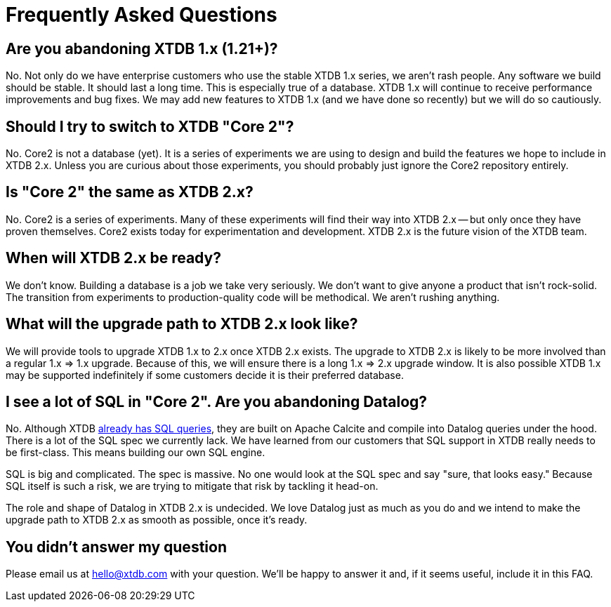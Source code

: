 = Frequently Asked Questions

== Are you abandoning XTDB 1.x (1.21+)?

No. Not only do we have enterprise customers who use the stable XTDB 1.x series, we aren't rash people.
Any software we build should be stable.
It should last a long time.
This is especially true of a database.
XTDB 1.x will continue to receive performance improvements and bug fixes.
We may add new features to XTDB 1.x (and we have done so recently) but we will do so cautiously.

== Should I try to switch to XTDB "Core 2"?

No. Core2 is not a database (yet).
It is a series of experiments we are using to design and build the features we hope to include in XTDB 2.x.
Unless you are curious about those experiments, you should probably just ignore the Core2 repository entirely.

== Is "Core 2" the same as XTDB 2.x?

No. Core2 is a series of experiments.
Many of these experiments will find their way into XTDB 2.x -- but only once they have proven themselves.
Core2 exists today for experimentation and development.
XTDB 2.x is the future vision of the XTDB team.

== When will XTDB 2.x be ready?

We don't know.
Building a database is a job we take very seriously.
We don't want to give anyone a product that isn't rock-solid.
The transition from experiments to production-quality code will be methodical.
We aren't rushing anything.

== What will the upgrade path to XTDB 2.x look like?

We will provide tools to upgrade XTDB 1.x to 2.x once XTDB 2.x exists.
The upgrade to XTDB 2.x is likely to be more involved than a regular 1.x => 1.x upgrade.
Because of this, we will ensure there is a long 1.x => 2.x upgrade window.
It is also possible XTDB 1.x may be supported indefinitely if some customers decide it is their preferred database.

== I see a lot of SQL in "Core 2". Are you abandoning Datalog?

No. Although XTDB https://docs.xtdb.com/language-reference/sql-queries/[already has SQL queries], they are built on Apache Calcite and compile into Datalog queries under the hood.
There is a lot of the SQL spec we currently lack.
We have learned from our customers that SQL support in XTDB really needs to be first-class.
This means building our own SQL engine.

SQL is big and complicated.
The spec is massive.
No one would look at the SQL spec and say "sure, that looks easy."
Because SQL itself is such a risk, we are trying to mitigate that risk by tackling it head-on.

The role and shape of Datalog in XTDB 2.x is undecided.
We love Datalog just as much as you do and we intend to make the upgrade path to XTDB 2.x as smooth as possible, once it's ready.

== You didn't answer my question

Please email us at mailto:hello@xtdb.com[hello@xtdb.com] with your question.
We'll be happy to answer it and, if it seems useful, include it in this FAQ.
